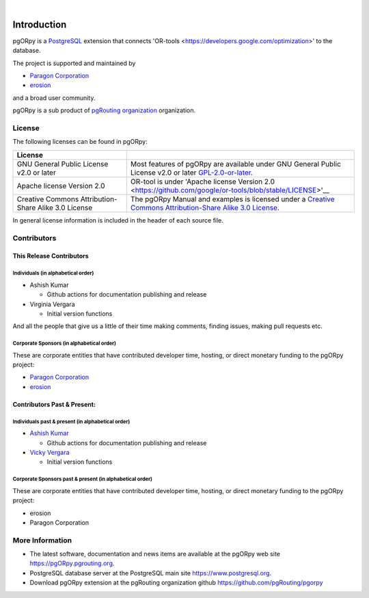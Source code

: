 ..
   ****************************************************************************
   pgORpy Manual
   Copyright(c) pgORpy Contributors

   This documentation is licensed under a Creative Commons Attribution-Share
   Alike 3.0 License: https://creativecommons.org/licenses/by-sa/3.0/
   ****************************************************************************

|


Introduction
===============================================================================

pgORpy is a `PostgreSQL <https://www.postgresql.org>`__ extension that connects
'OR-tools <https://developers.google.com/optimization>' to the database.

The project is supported and maintained by

- `Paragon Corporation <https://www.paragoncorporation.com/>`__
- `erosion <https://www.erosion.dev/>`__

and a broad user community.

pgORpy is a sub product of `pgRouting organization <https://pgrouting.org>`__
organization.

License
-------------------------------------------------------------------------------

The following licenses can be found in pgORpy:

.. list-table::
   :widths: 250 500

   * - **License**
     -
   * - GNU General Public License v2.0 or later
     - Most features of pgORpy are available under GNU General Public License
       v2.0 or later `GPL-2.0-or-later
       <https://spdx.org/licenses/GPL-2.0-or-later.html>`__.
   * - Apache license Version 2.0
     - OR-tool is under 'Apache license Version 2.0
       <https://github.com/google/or-tools/blob/stable/LICENSE>'__
   * - Creative Commons Attribution-Share Alike 3.0 License
     - The pgORpy Manual and examples is licensed under a `Creative Commons
       Attribution-Share Alike 3.0 License
       <https://creativecommons.org/licenses/by-sa/3.0/>`_.


In general license information is included in the header of each source file.


Contributors
-------------------------------------------------------------------------------

This Release Contributors
+++++++++++++++++++++++++++++++++++++++++++++++++++++++++++++++++++++++++++++++

Individuals (in alphabetical order)
^^^^^^^^^^^^^^^^^^^^^^^^^^^^^^^^^^^^^^^^^^^^^^^^^^^^^^^^^^^^^^^^^^^^^^^^^^^^^^^

- Ashish Kumar

  - Github actions for documentation publishing and release

- Virginia Vergara

  - Initial version functions

And all the people that give us a little of their time making comments, finding
issues, making pull requests etc.


Corporate Sponsors (in alphabetical order)
^^^^^^^^^^^^^^^^^^^^^^^^^^^^^^^^^^^^^^^^^^^^^^^^^^^^^^^^^^^^^^^^^^^^^^^^^^^^^^^

These are corporate entities that have contributed developer time, hosting, or
direct monetary funding to the pgORpy project:

- `Paragon Corporation <https://www.paragoncorporation.com/>`__
- `erosion <https://www.erosion.dev/>`__

Contributors Past & Present:
+++++++++++++++++++++++++++++++++++++++++++++++++++++++++++++++++++++++++++++++

Individuals past & present (in alphabetical order)
^^^^^^^^^^^^^^^^^^^^^^^^^^^^^^^^^^^^^^^^^^^^^^^^^^^^^^^^^^^^^^^^^^^^^^^^^^^^^^^

- `Ashish Kumar <ashishkr23438@gmail.com>`__

  - Github actions for documentation publishing and release

- `Vicky Vergara <vicky@erosion.dev>`__

  - Initial version functions

Corporate Sponsors past & present (in alphabetical order)
^^^^^^^^^^^^^^^^^^^^^^^^^^^^^^^^^^^^^^^^^^^^^^^^^^^^^^^^^^^^^^^^^^^^^^^^^^^^^^^

These are corporate entities that have contributed developer time, hosting, or
direct monetary funding to the pgORpy project:

- erosion
- Paragon Corporation


More Information
-------------------------------------------------------------------------------

* The latest software, documentation and news items are available at the pgORpy
  web site https://pgORpy.pgrouting.org.
* PostgreSQL database server at the PostgreSQL main site
  https://www.postgresql.org.
* Download pgORpy extension at the pgRouting organization github
  https://github.com/pgRouting/pgorpy
